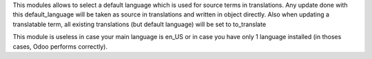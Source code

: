 This modules allows to select a default language which is used for source terms in translations.
Any update done with this default_language will be taken as source in translations
and written in object directly.
Also when updating a translatable term, all existing translations (but default language) will be set to to_translate

This module is useless in case your main language is en_US or in case you have only 1 language installed
(in thoses cases, Odoo performs correctly).
